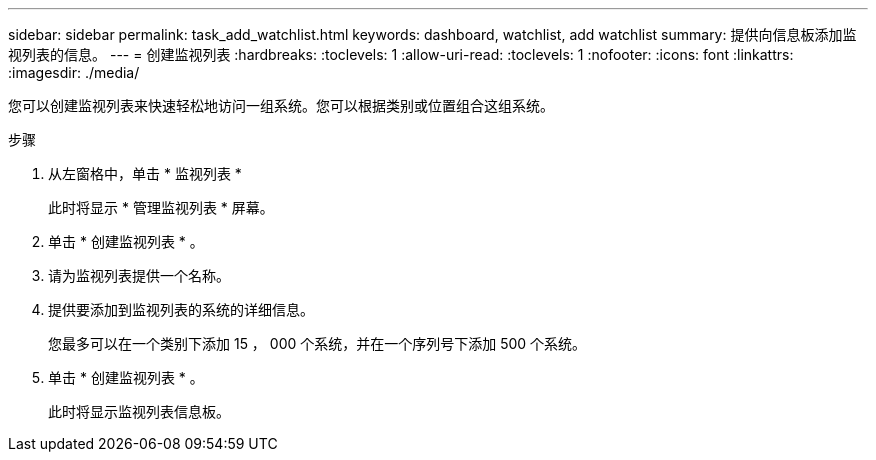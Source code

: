 ---
sidebar: sidebar 
permalink: task_add_watchlist.html 
keywords: dashboard, watchlist, add watchlist 
summary: 提供向信息板添加监视列表的信息。 
---
= 创建监视列表
:hardbreaks:
:toclevels: 1
:allow-uri-read: 
:toclevels: 1
:nofooter: 
:icons: font
:linkattrs: 
:imagesdir: ./media/


[role="lead"]
您可以创建监视列表来快速轻松地访问一组系统。您可以根据类别或位置组合这组系统。

.步骤
. 从左窗格中，单击 * 监视列表 *
+
此时将显示 * 管理监视列表 * 屏幕。

. 单击 * 创建监视列表 * 。
. 请为监视列表提供一个名称。
. 提供要添加到监视列表的系统的详细信息。
+
您最多可以在一个类别下添加 15 ， 000 个系统，并在一个序列号下添加 500 个系统。

. 单击 * 创建监视列表 * 。
+
此时将显示监视列表信息板。


